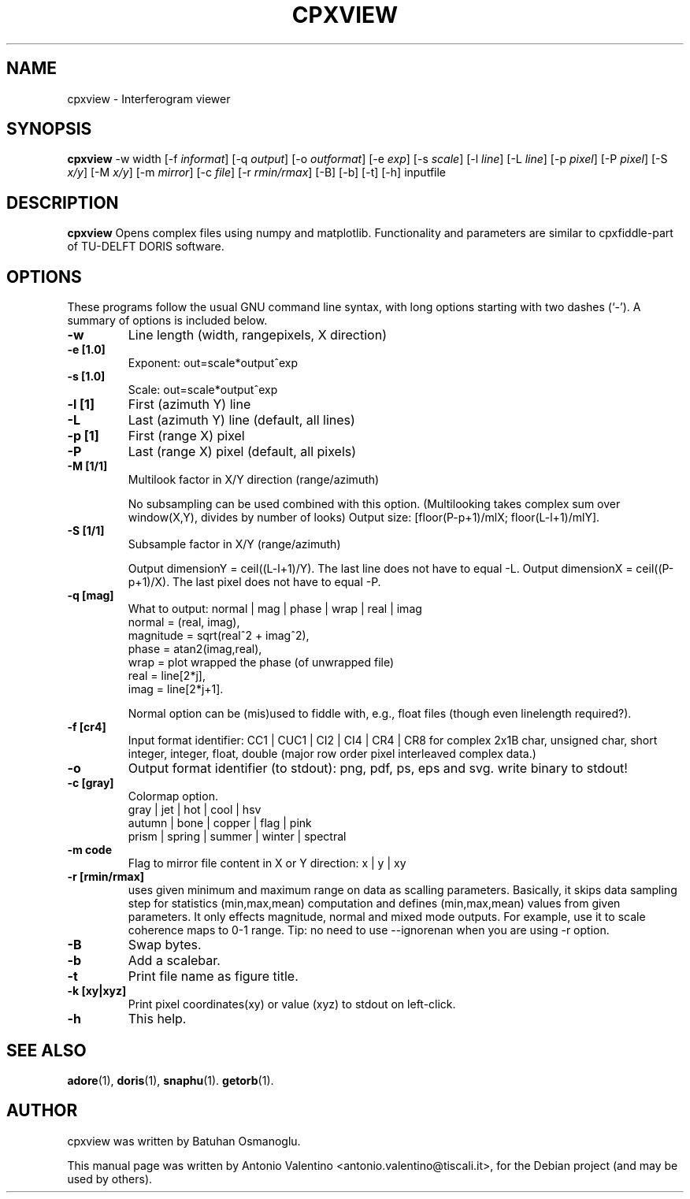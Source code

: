 .TH CPXVIEW 1 "August 27, 2011"
.SH NAME
cpxview \- Interferogram viewer
.SH SYNOPSIS
.B cpxview
\-w width
.RI [-f " informat"]
.RI [-q " output"]
.RI [-o " outformat"]
.RI [-e " exp"]
.RI [-s " scale"]
.RI [-l " line"]
.RI [-L " line"]
.RI [-p " pixel"]
.RI [-P " pixel"]
.RI [-S " x/y"]
.RI [-M " x/y"]
.RI [-m " mirror"]
.RI [-c " file"]
.RI [-r " rmin/rmax"]
.RI [-B]
.RI [-b]
.RI [-t]
.RI [-h]
inputfile
.SH DESCRIPTION
.B cpxview
Opens complex files using numpy and matplotlib. Functionality and parameters
are similar to cpxfiddle-part of TU-DELFT DORIS software.
.PP
.SH OPTIONS
These programs follow the usual GNU command line syntax, with long
options starting with two dashes (`-').
A summary of options is included below.
.TP
.B \-w
Line length (width, rangepixels, X direction)
.TP
.B \-e [1.0]
Exponent: out=scale*output^exp
.TP
.B \-s [1.0]
Scale: out=scale*output^exp
.TP
.B \-l [1]
First (azimuth Y) line
.TP
.B \-L
Last (azimuth Y) line (default, all lines)
.TP
.B \-p [1]
First (range X) pixel
.TP
.B \-P
Last (range X) pixel (default, all pixels)
.TP
.B \-M [1/1]
Multilook factor in X/Y direction (range/azimuth)

No subsampling can be used combined with this option.
(Multilooking takes complex sum over window(X,Y), divides by number of looks)
Output size: [floor(P-p+1)/mlX; floor(L-l+1)/mlY].
.TP
.B \-S [1/1]
Subsample factor in X/Y (range/azimuth)

Output dimensionY = ceil((L-l+1)/Y).
The last line does not have to equal \-L.
Output dimensionX = ceil((P-p+1)/X).
The last pixel does not have to equal \-P.
.TP
.B \-q [mag]
What to output: normal | mag | phase | wrap | real | imag
  normal    = (real, imag),
  magnitude = sqrt(real^2 + imag^2),
  phase     = atan2(imag,real),
  wrap      = plot wrapped the phase (of unwrapped file)
  real      = line[2*j],
  imag      = line[2*j+1].

Normal option can be (mis)used to fiddle with, e.g.,
float files (though even linelength required?).
.TP
.B \-f [cr4]
Input format identifier: CC1 | CUC1 | CI2 | CI4 | CR4 | CR8
for complex 2x1B char, unsigned char, short integer, integer, float,
double (major row order pixel interleaved complex data.)
.TP
.B \-o
Output format identifier (to stdout): png, pdf, ps, eps and svg.
write binary to stdout!
.TP
.B \-c [gray]
Colormap option.
  gray | jet | hot | cool | hsv
  autumn | bone | copper | flag | pink
  prism | spring | summer | winter | spectral
.TP
.B \-m code
Flag to mirror file content in X or Y direction: x | y | xy
.TP
.B \-r [rmin/rmax]
uses given minimum and maximum range on data as scalling parameters.
Basically, it skips data sampling step for statistics (min,max,mean)
computation and defines (min,max,mean) values from given parameters.
It only effects magnitude, normal and mixed mode outputs.
For example, use it to scale coherence maps to  0-1 range.
Tip: no need to use \--ignorenan when you are using \-r option.
.TP
.B \-B
Swap bytes.
.TP
.B \-b
Add a scalebar.
.TP
.B \-t
Print file name as figure title.
.TP
.B \-k [xy|xyz]
Print pixel coordinates(xy) or value (xyz) to stdout on left-click.
.TP
.B \-h
This help.
.SH SEE ALSO
.BR adore (1),
.BR doris (1),
.BR snaphu (1).
.BR getorb (1).
.br
.SH AUTHOR
cpxview was written by Batuhan Osmanoglu.
.PP
This manual page was written by Antonio Valentino <antonio.valentino@tiscali.it>,
for the Debian project (and may be used by others).
